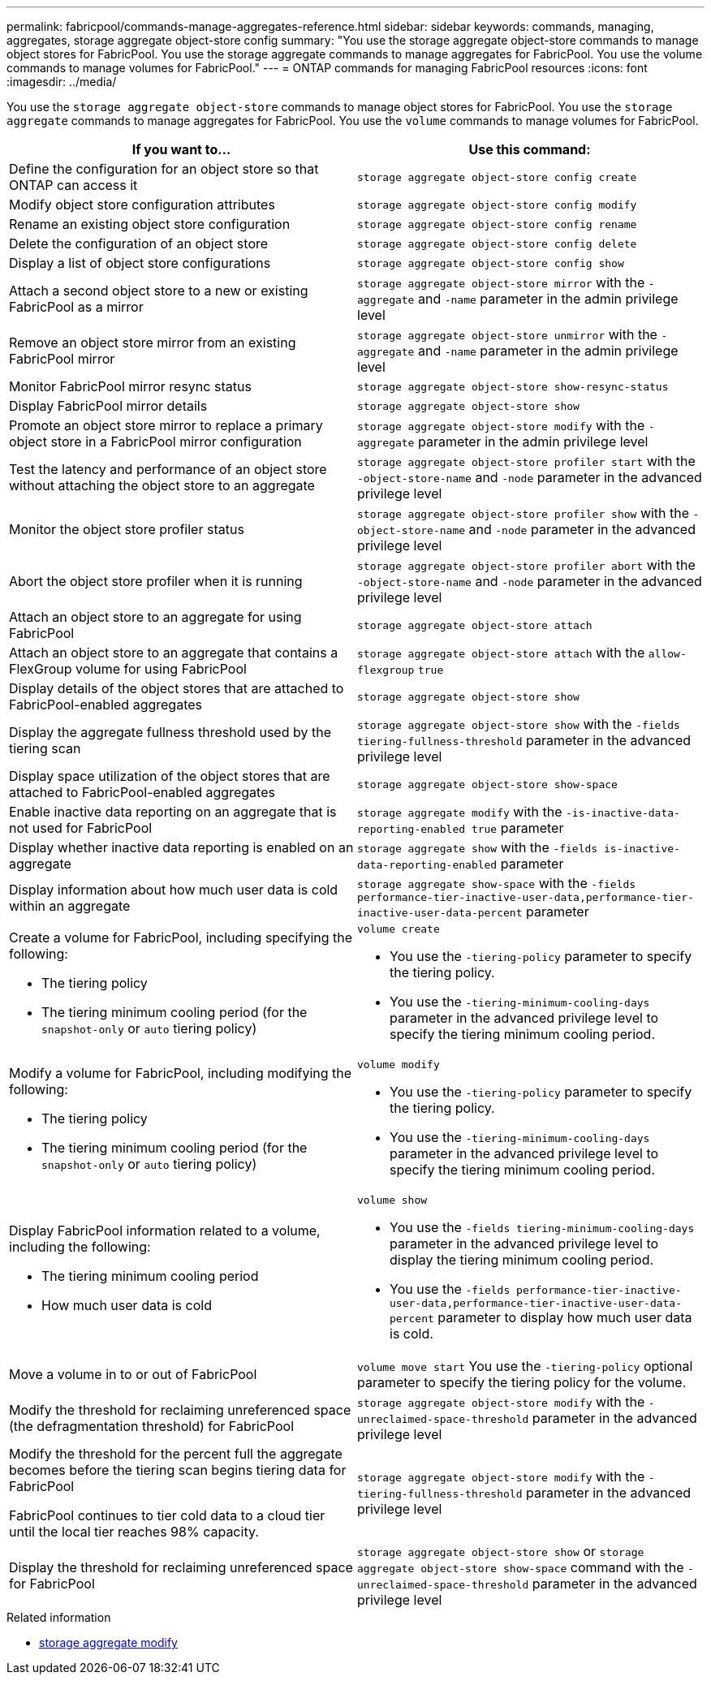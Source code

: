 ---
permalink: fabricpool/commands-manage-aggregates-reference.html
sidebar: sidebar
keywords: commands, managing, aggregates, storage aggregate object-store config
summary: "You use the storage aggregate object-store commands to manage object stores for FabricPool. You use the storage aggregate commands to manage aggregates for FabricPool. You use the volume commands to manage volumes for FabricPool."
---
= ONTAP commands for managing FabricPool resources
:icons: font
:imagesdir: ../media/

[.lead]
You use the `storage aggregate object-store` commands to manage object stores for FabricPool. You use the `storage aggregate` commands to manage aggregates for FabricPool. You use the `volume` commands to manage volumes for FabricPool.

|===

h| If you want to... h| Use this command:

a|
Define the configuration for an object store so that ONTAP can access it
a|
`storage aggregate object-store config create`
a|
Modify object store configuration attributes
a|
`storage aggregate object-store config modify`
a|
Rename an existing object store configuration
a|
`storage aggregate object-store config rename`
a|
Delete the configuration of an object store
a|
`storage aggregate object-store config delete`
a|
Display a list of object store configurations
a|
`storage aggregate object-store config show`
a|
Attach a second object store to a new or existing FabricPool as a mirror
a|
`storage aggregate object-store mirror` with the `-aggregate` and `-name` parameter in the admin privilege level
a|
Remove an object store mirror from an existing FabricPool mirror
a|
`storage aggregate object-store unmirror` with the `-aggregate` and `-name` parameter in the admin privilege level
a|
Monitor FabricPool mirror resync status
a|
`storage aggregate object-store show-resync-status`
a|
Display FabricPool mirror details
a|
`storage aggregate object-store show`
a|
Promote an object store mirror to replace a primary object store in a FabricPool mirror configuration
a|
`storage aggregate object-store modify` with the `-aggregate` parameter in the admin privilege level
a|
Test the latency and performance of an object store without attaching the object store to an aggregate
a|
`storage aggregate object-store profiler start` with the `-object-store-name` and `-node` parameter in the advanced privilege level
a|
Monitor the object store profiler status
a|
`storage aggregate object-store profiler show` with the `-object-store-name` and `-node` parameter in the advanced privilege level
a|
Abort the object store profiler when it is running
a|
`storage aggregate object-store profiler abort` with the `-object-store-name` and `-node` parameter in the advanced privilege level
a|
Attach an object store to an aggregate for using FabricPool
a|
`storage aggregate object-store attach`
a|
Attach an object store to an aggregate that contains a FlexGroup volume for using FabricPool
a|
`storage aggregate object-store attach` with the `allow-flexgroup` `true`
a|
Display details of the object stores that are attached to FabricPool-enabled aggregates
a|
`storage aggregate object-store show`
a|
Display the aggregate fullness threshold used by the tiering scan
a|
`storage aggregate object-store show` with the `-fields tiering-fullness-threshold` parameter in the advanced privilege level
a|
Display space utilization of the object stores that are attached to FabricPool-enabled aggregates
a|
`storage aggregate object-store show-space`
a|
Enable inactive data reporting on an aggregate that is not used for FabricPool
a|
`storage aggregate modify` with the `-is-inactive-data-reporting-enabled true` parameter
a|
Display whether inactive data reporting is enabled on an aggregate
a|
`storage aggregate show` with the `-fields is-inactive-data-reporting-enabled` parameter
a|
Display information about how much user data is cold within an aggregate
a|
`storage aggregate show-space` with the `-fields performance-tier-inactive-user-data,performance-tier-inactive-user-data-percent` parameter
a|
Create a volume for FabricPool, including specifying the following:

* The tiering policy
* The tiering minimum cooling period (for the `snapshot-only` or `auto` tiering policy)

a|
`volume create`

* You use the `-tiering-policy` parameter to specify the tiering policy.
* You use the `-tiering-minimum-cooling-days` parameter in the advanced privilege level to specify the tiering minimum cooling period.

a|
Modify a volume for FabricPool, including modifying the following:

* The tiering policy
* The tiering minimum cooling period (for the `snapshot-only` or `auto` tiering policy)

a|
`volume modify`

* You use the `-tiering-policy` parameter to specify the tiering policy.
* You use the `-tiering-minimum-cooling-days` parameter in the advanced privilege level to specify the tiering minimum cooling period.

a|
Display FabricPool information related to a volume, including the following:

* The tiering minimum cooling period
* How much user data is cold

a|
`volume show`

* You use the `-fields tiering-minimum-cooling-days` parameter in the advanced privilege level to display the tiering minimum cooling period.
* You use the `-fields performance-tier-inactive-user-data,performance-tier-inactive-user-data-percent` parameter to display how much user data is cold.

a|
Move a volume in to or out of FabricPool
a|
`volume move start` You use the `-tiering-policy` optional parameter to specify the tiering policy for the volume.

a|
Modify the threshold for reclaiming unreferenced space (the defragmentation threshold) for FabricPool
a|
`storage aggregate object-store modify` with the `-unreclaimed-space-threshold` parameter in the advanced privilege level
a|
Modify the threshold for the percent full the aggregate becomes before the tiering scan begins tiering data for FabricPool

FabricPool continues to tier cold data to a cloud tier until the local tier reaches 98% capacity.

a|
`storage aggregate object-store modify` with the `-tiering-fullness-threshold` parameter in the advanced privilege level
a|
Display the threshold for reclaiming unreferenced space for FabricPool
a|
`storage aggregate object-store show` or `storage aggregate object-store show-space` command with the `-unreclaimed-space-threshold` parameter in the advanced privilege level
|===

.Related information
* link:https://docs.netapp.com/us-en/ontap-cli/storage-aggregate-modify.html[storage aggregate modify^]


// 2025 July 31, ONTAPDOC-2960
// 2024-12-18 ONTAPDOC-2606